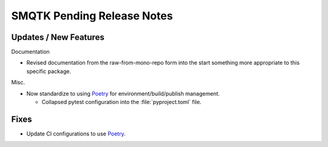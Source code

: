 SMQTK Pending Release Notes
===========================


Updates / New Features
----------------------

Documentation

* Revised documentation from the raw-from-mono-repo form into the start
  something more appropriate to this specific package.

Misc.

* Now standardize to using `Poetry`_ for environment/build/publish management.

  * Collapsed pytest configuration into the :file:`pyproject.toml` file.


Fixes
-----

* Update CI configurations to use `Poetry`_.


.. _Poetry: https://python-poetry.org/
